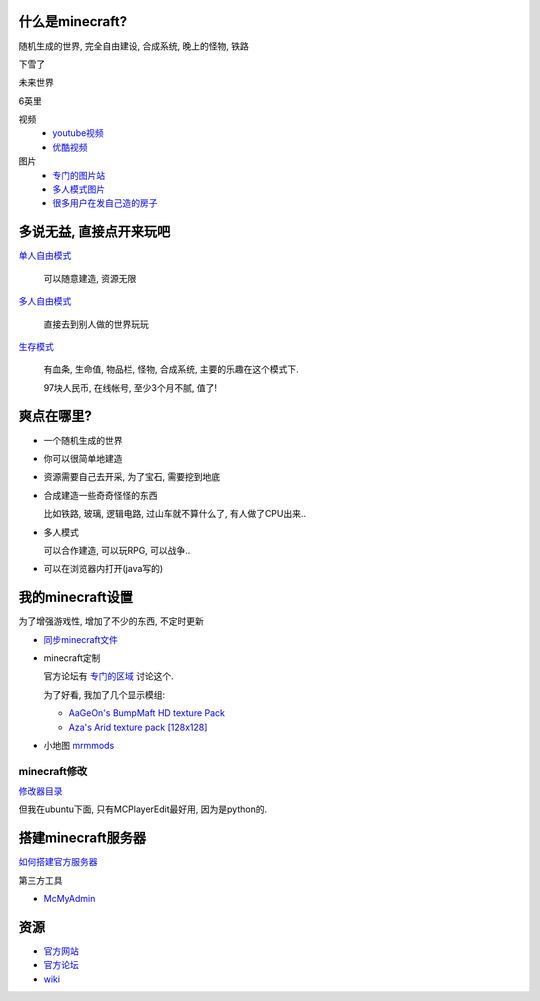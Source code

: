 什么是minecraft?
----------------------------

随机生成的世界, 完全自由建设, 合成系统, 晚上的怪物, 铁路

下雪了

.. image:: http://minecraftgallery.com/wp-content/uploads/2010/10/inceptionSnowFort-610x260.jpg

未来世界

.. image:: http://minecraftgallery.com/wp-content/uploads/2010/10/FuturisticCityBiome-610x260.png

6英里

.. raw:: html

   <embed src="http://player.youku.com/player.php/sid/XMjE0NzIzNTEy/v.swf" quality="high" width="480" height="400" align="middle" allowScriptAccess="sameDomain" type="application/x-shockwave-flash"></embed>

视频
  - `youtube视频 <http://www.google.com/search?q=minecraft+site:youtube.com>`_
  - `优酷视频 <http://www.google.com/search?q=minecraft+site:youku.com>`_

图片
  - `专门的图片站 <http://minecraftgallery.com/>`_
  - `多人模式图片 <http://www.minecraftforum.net/viewtopic.php?f=1012&t=22626>`_
  - `很多用户在发自己造的房子 <http://www.minecraftforum.net/viewtopic.php?f=35&t=26376>`_

多说无益, 直接点开来玩吧
----------------------------


`单人自由模式 <http://minecraft.net/play.jsp>`_

  可以随意建造, 资源无限

`多人自由模式 <http://minecraft.net/servers.jsp>`_

  直接去到别人做的世界玩玩

`生存模式 <http://minecraft.net/game/>`_

  有血条, 生命值, 物品栏, 怪物, 合成系统, 主要的乐趣在这个模式下.

  97块人民币, 在线帐号, 至少3个月不腻, 值了!  

爽点在哪里?
----------------------------

- 一个随机生成的世界
- 你可以很简单地建造
- 资源需要自己去开采, 为了宝石, 需要挖到地底
- 合成建造一些奇奇怪怪的东西

  比如铁路, 玻璃, 逻辑电路, 过山车就不算什么了, 有人做了CPU出来..

- 多人模式

  可以合作建造, 可以玩RPG, 可以战争..

- 可以在浏览器内打开(java写的)

我的minecraft设置
----------------------------

为了增强游戏性, 增加了不少的东西, 不定时更新

- `同步minecraft文件`_

- minecraft定制

  官方论坛有 `专门的区域 <http://www.minecraftforum.net/viewforum.php?f=25>`_ 讨论这个.

  为了好看, 我加了几个显示模组:

  - `AaGeOn's BumpMaft HD texture Pack <http://www.minecraftforum.net/viewtopic.php?f=25&t=65936>`_
  - `Aza's Arid texture pack [128x128] <http://www.minecraftforum.net/viewtopic.php?f=25&t=64678>`_
    
- 小地图 `mrmmods <http://www.minecraftforum.net/viewtopic.php?f=25&t=64678>`_

minecraft修改
````````````````````````````
`修改器目录`_

但我在ubuntu下面, 只有MCPlayerEdit最好用, 因为是python的.

搭建minecraft服务器
----------------------------

`如何搭建官方服务器 <http://www.minecraftwiki.net/wiki/Server>`_

第三方工具

- `McMyAdmin <http://minecraftwiki.net/wiki/McMyAdmin>`_

资源
----------------------------

- `官方网站`_
- `官方论坛`_
- `wiki`_

.. _`wiki`: http://minecraftwiki.net/
.. _`官方论坛`: http://www.minecraftforum.net/index.php
.. _`官方网站`: http://minecraft.net
.. _`同步minecraft文件`: http://www.minecraftwiki.net/wiki/Tutorials/Saved_Data_Dropbox_Guide_Saves_Only
.. _`修改器目录`: http://www.minecraftwiki.net/wiki/Programs_and_Editors
